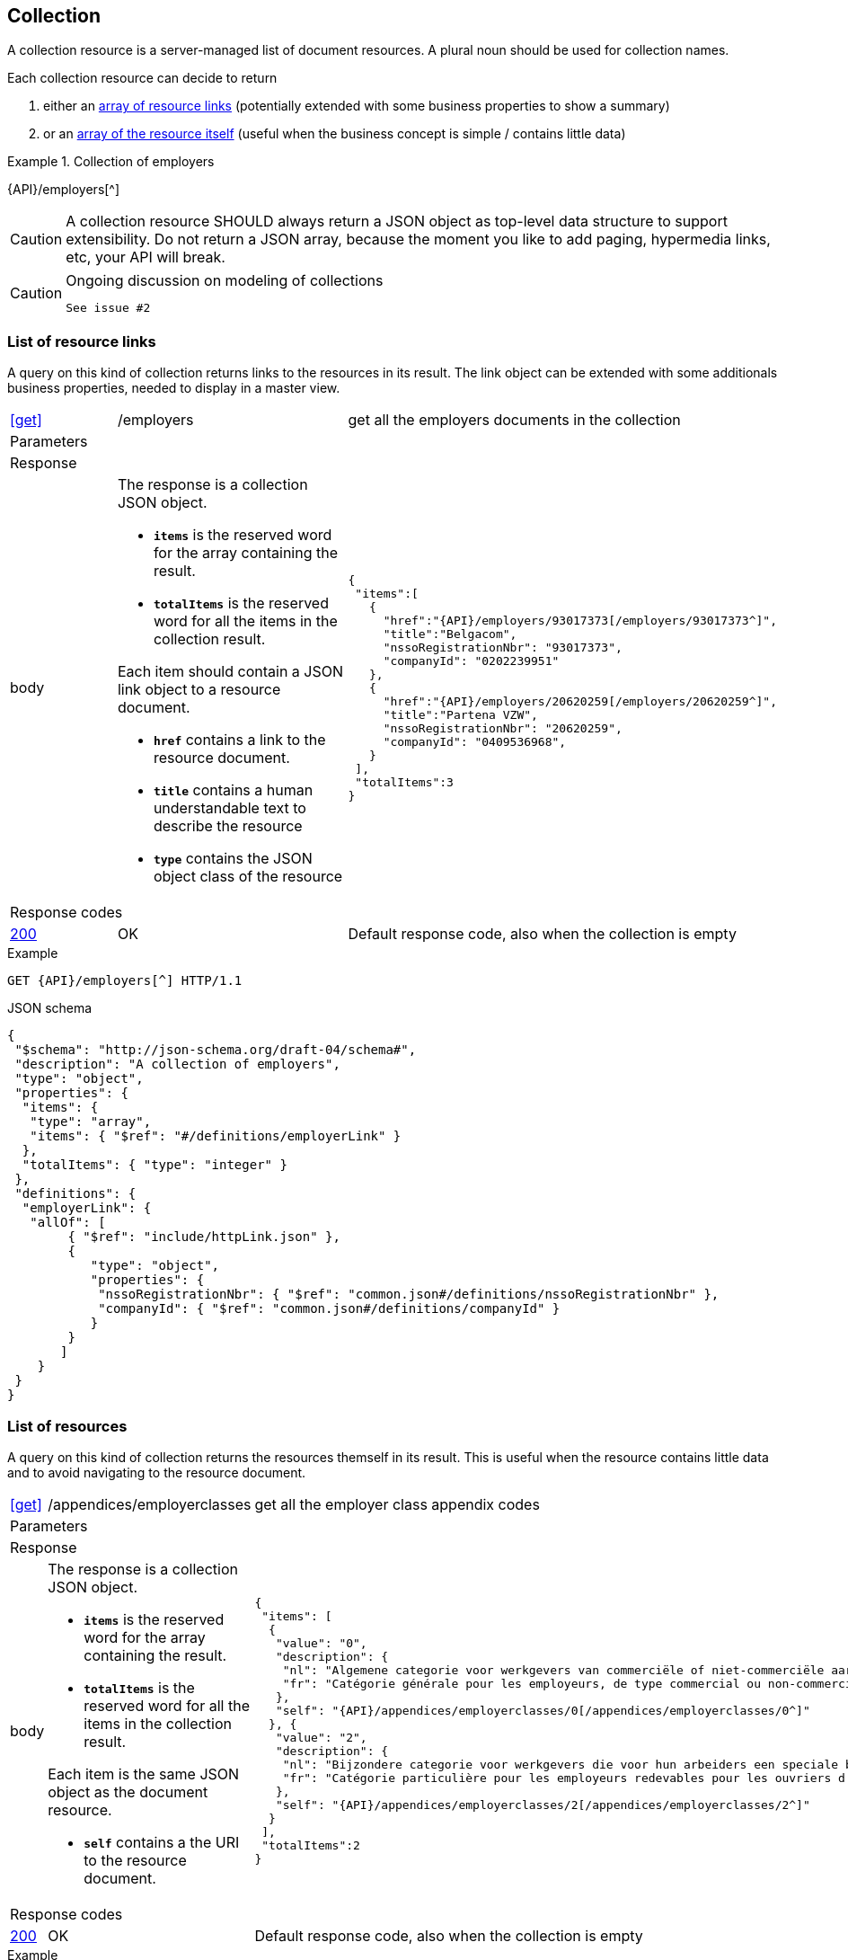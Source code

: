 == Collection

A collection resource is a server-managed list of document resources. A plural noun should be used for collection names​.

Each collection resource can decide to return 

1. either an <<List of resource links,array of resource links>> (potentially extended with some business properties to show a summary)
2. or an <<List of resources,array of the resource itself>> (useful when the business concept is simple / contains little data)

.Collection of employers
====
{API}/employers[^]
====

CAUTION: A collection resource SHOULD always return a JSON object as top-level data structure to support extensibility. Do not return a JSON array, because the moment you like to add paging, hypermedia links, etc, your API will break.


[CAUTION]
.Ongoing discussion on modeling of collections
====
  See issue #2
====

=== List of resource links

A query on this kind of collection returns links to the resources in its result. The link object can be extended with some additionals business properties, needed to display in a master view.

[cols="1,2,3"]
|===
|​​​​​​​​​<<get>>
|/employ​​e​r​s
|get all the employers documents in the collection

3+|​​​Parameters

3+|Response

|body
a|The response is a collection JSON object. 

* `**items**` is the reserved word for the array containing the result. 
* `**totalItems**` is the reserved word for all the items in the collection result.

Each item should contain a JSON link object to a resource document.

* `**href**` contains a link to the resource document.
* `**title**` contains a human understandable text to describe the resource
* `**type**` contains the JSON object class of the resource

a|
[source,json,subs="normal"]
----
​​​{  
 "items":[  
   {  
     "href":"{API}/employers/93017373[/employers/93017373^]",
     "title":"Belgacom",
     "nssoRegistrationNbr": "93017373",
     "companyId": "0202239951"
   },
   {  
     "href":"{API}/employers/20620259[/employers/20620259^]",
     "title":"Partena VZW",
     "nssoRegistrationNbr": "20620259",
     "companyId": "0409536968",
   }
 ],
 "totalItems":3
}​     
----

3+|Response codes
​​|<<http-200,200>>
|OK
|Default response code, also when the collection is empty
​
|===

.Example
[subs=normal]
```
GET {API}/employers[^] HTTP/1.1​
```

.JSON schema
[subs=normal]
```json
{
 "$schema": "http://json-schema.org/draft-04/schema#",
 "description": "A collection of employers",
 "type": "object",
 "properties": {
  "items": {
   "type": "array",
   "items": { "$ref": "\#/definitions/employerLink" }
  },
  "totalItems": { "type": "integer" }
 },
 "definitions": {
  "employerLink": {
   "allOf": [
        { "$ref": "include/httpLink.json" },
        {
           "type": "object",
           "properties": {
            "nssoRegistrationNbr": { "$ref": "common.json#/definitions/nssoRegistrationNbr" },
            "companyId": { "$ref": "common.json#/definitions/companyId" }
           }
        }
       ]
    }
 }
}
```

=== List of resources

A query on this kind of collection returns the resources themself in its result. This is useful when the resource contains little data and to avoid navigating to the resource document.

[cols="1,2,3"]
|===
|​​​​​​​​​<<get>>
|/appendices/employerclasses
|get all the employer class appendix codes

3+|​​​Parameters

3+|Response

|body
a|The response is a collection JSON object. 

* `**items**` is the reserved word for the array containing the result. 
* `**totalItems**` is the reserved word for all the items in the collection result.

Each item is the same JSON object as the document resource.

* `**self**` contains a the URI to the resource document.

a|
[source,json,subs="normal"]
----
​​​{
 "items": [
  {
   "value": "0",
   "description": {
    "nl": "Algemene categorie voor werkgevers van commerciële of niet-commerciële aard.",
    "fr": "Catégorie générale pour les employeurs, de type commercial ou non-commercial."
   },
   "self": "{API}/appendices/employerclasses/0[/appendices/employerclasses/0^]"
  }, {
   "value": "2",
   "description": {
    "nl": "Bijzondere categorie voor werkgevers die voor hun arbeiders een speciale bijdrage verschuldigd zijn.",
    "fr": "Catégorie particulière pour les employeurs redevables pour les ouvriers d'une cotisation spéciale."
   },
   "self": "{API}/appendices/employerclasses/2[/appendices/employerclasses/2^]"
  }
 ],
 "totalItems":2
}​     
----

3+|Response codes
​​|<<http-200,200>>
|OK
|Default response code, also when the collection is empty
​
|===

.Example
[subs=normal]
```
GET {API}/appendices/employerclasses[^] HTTP/1.1​
```

.JSON schema
```json
{
 "$schema": "http://json-schema.org/draft-04/schema#",
 "description": "A collection of appendix codes",
 "type": "object",
 "properties": {
  "items": {
   "type": "array",
   "items": { "$ref": "appendixCode.json#" }
  },
  "totalItems": { "type": "integer" }
 }
}
```

=== Filtered collection

A collection can be filtered using query parameters.​ You can filter on a specific resource property by specifying the property name as query param.
The query-param `q` is reserved to implement a full text search on all the resource's content.
​
[cols="1,2,3"]
|===
|<<get>>
|/employers
|get all the employers documents in the collection


3+|​​​Parameters

|name
|query-param
|Filter only employers that have a specific name. 

3+|Response

|body
a|
a|
[source,json, subs=normal]
----
​​​{
	"items": [{
		"href": "{API}/companies/0202239951[/companies/0202239951^]",
		"title": "Belgacom"
	}, {
		"href": "{API}/companies/0448826918[/companies/0448826918^]",
		"title": "Carrefour Belgium SA"
	}],
	"totalItems": 2,
}
----

3+|Response codes
​​|<<http-200,200>>
|OK
|Default response code, also when the filtered collection is empty
​
|===

[subs=normal]
```
GET {API}/companies?name=belg[^] HTTP/1.1​
```

=== Paging over a large collection​
When a collection contains too many results, the results should be paged. 
​
[cols="1,2,3"]
|===
|​​​​​​​​​<<get>>
|/employers
|get all the employers documents in the collection


3+|​​​Parameters

|​​`**page**`
|query-param
|The index of the current page of items. It should be 1-based (the default and first page is 1).

|`​**pageSize**`
|query-param
|The maximal number of results per page.

3+|Response

|body
a|​The response is a collection JSON object. 

* the relation `**next**` is reserved word for the hyperlink to the next page
* the relation `**previous**` is reserved word for the hyperlink to the previous page

a|
[source,json, subs="normal"]
----
​{
  "items": [
    {
      "href": "{API}/companies/0202239951[/companies/0202239951^]",
      "title": "Belgacom"
    },
    {
      "href": "{API}/companies/0212165526[/companies/0212165526^]",
      "title": "CPAS de Silly"
    }
  ],
  "totalItems": 7,
  "next": "{API}/companies?page=3&pageSize=2[/companies?page=3&pageSize=2^]",
  "previous": "{API}/companies?page=1&pageSize=2[/companies?page=3&pageSize=2^]"
}
----

3+|Response codes
​​|<<http-200,200>>
|OK
|Default response code, also when the filtered collection is empty
​
|===

[subs="normal"]
```
GET {API}/companies?page=2&pageSize=2[^] HTTP/1.1​
```

=== Create a new resource​
The collection resource can be used to create new document resources.
​
[cols="1,2,3"]
|===
|​​​​​​​​​<<post>>
|/employers
|create a new employer in the collection


3+|​​​Request
|body
|​The data of the resource to create.
a|
[source,json]
----
​{
  "name": "Belgacom",
  "nossRegistrationNumber": "93017373",
  "company": {
    "companyId": "0202239951"
  }
}
----

3+|Response headers

|Location
|http-header
|The URI of the newly created resoucre e.g. /employers/93017373

3+|Response

|body
|​
|The response contains an empty body.

3+|Response codes
​​
|<<http-201,201>>
|Created
|Default response code if the query returned results
​
|<<http-409,409>>
|Conflict
|The resource could not be created because the request is in conflict with the current state of the resource. E.g. the resource already exists (duplicate key violation).

|===

```
POST /employers HTTP/1.1

HTTP/1.1 201 Created
Location: /employers/93017373
Content-Length: 0
Date: Wed, 06 Jan 2016 15:37:16 GMT
```

